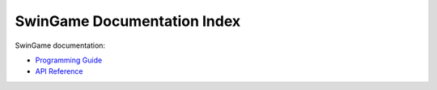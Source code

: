SwinGame Documentation Index
============================

SwinGame documentation:

* `Programming Guide <programming_guide/index.html>`_
* `API Reference <api/index.html>`_


